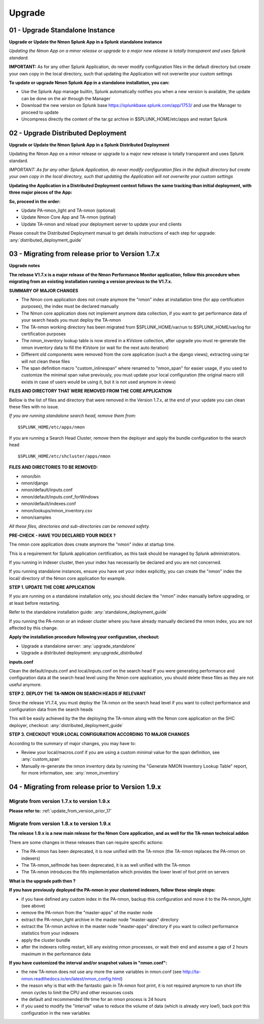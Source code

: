 *******
Upgrade
*******

.. _upgrade_standalone:

--------------------------------
01 - Upgrade Standalone Instance
--------------------------------

**Upgrade or Update the Nmon Splunk App in a Splunk standalone instance**

*Updating the Nmon App on a minor release or upgrade to a major new release is totally transparent and uses Splunk standard.*

**IMPORTANT:** As for any other Splunk Application, do never modify configuration files in the default directory but create your own copy in the local directory, such that updating the Application will not overwrite your custom settings

**To update or upgrade Nmon Splunk App in a standalone installation, you can:**

* Use the Splunk App manage builtin, Splunk automatically notifies you when a new version is available, the update can be done on the air through the Manager
* Download the new version on Splunk base https://splunkbase.splunk.com/app/1753/ and use the Manager to proceed to update
* Uncompress directly the content of the tar.gz archive in $SPLUNK_HOME/etc/apps and restart Splunk


.. _upgrade_distributed:

-----------------------------------
02 - Upgrade Distributed Deployment
-----------------------------------

**Upgrade or Update the Nmon Splunk App in a Splunk Distributed Deployment**

Updating the Nmon App on a minor release or upgrade to a major new release is totally transparent and uses Splunk standard.

*IMPORTANT: As for any other Splunk Application, do never modify configuration files in the default directory but create your own copy in the local directory, such that updating the Application will not overwrite your custom settings*

**Updating the Application in a Distributed Deployment context follows the same tracking than initial deployment, with three major pieces of the App:**

.. image:: img/steps_summary_distributed.png
   :alt: steps_summary_distributed.png
   :align: center

**So, proceed in the order:**

* Update PA-nmon_light and TA-nmon (optional)
* Update Nmon Core App and TA-nmon (optinal)
* Update TA-nmon and reload your deployment server to update your end clients

Please consult the Distributed Deployment manual to get details instructions of each step for upgrade: :any:`distributed_deployment_guide`

.. _update_from_version_prior_17:

--------------------------------------------------
03 - Migrating from release prior to Version 1.7.x
--------------------------------------------------

**Upgrade notes**

**The release V1.7.x is a major release of the Nmon Performance Monitor application, follow this procedure when migrating from an existing installation running a version previous to the V1.7.x.**

**SUMMARY OF MAJOR CHANGES**

* The Nmon core application does not create anymore the "nmon" index at installation time (for app certification purposes), the index must be declared manually
* The Nmon core application does not implement anymore data collection, if you want to get performance data of your search heads you must deploy the TA-nmon
* The TA-nmon working directory has been migrated from $SPLUNK_HOME/var/run to $SPLUNK_HOME/var/log for certification purposes
* The nmon_inventory lookup table is now stored in a KVstore collection, after upgrade you must re-generate the nmon inventory data to fill the KVstore (or wait for the next auto iteration)
* Different old components were removed from the core application (such a the django views), extracting using tar will not clean these files
* The span definition macro "custom_inlinespan" where renamed to "nmon_span" for easier usage, if you used to customize the minimal span value previously, you must update your local configuration (the original macro still exists in case of users would be using it, but it is not used anymore in views)

**FILES AND DIRECTORY THAT WERE REMOVED FROM THE CORE APPLICATION**

Bellow is the list of files and directory that were removed in the Version 1.7.x, at the end of your update you can clean these files with no issue.

*If you are running standalone search head, remove them from:*

::

    $SPLUNK_HOME/etc/apps/nmon

If you are running a Search Head Cluster, remove them the deployer and apply the bundle configuration to the search head

::

    $SPLUNK_HOME/etc/shcluster/apps/nmon

**FILES AND DIRECTORIES TO BE REMOVED:**

* nmon/bin
* nmon/django
* nmon/default/inputs.conf
* nmon/default/inputs.conf_forWindows
* nmon/default/indexes.conf
* nmon/lookups/nmon_inventory.csv
* nmon/samples

*All these files, directories and sub-directories can be removed safety.*

**PRE-CHECK - HAVE YOU DECLARED YOUR INDEX ?**

The nmon core application does create anymore the "nmon" index at startup time.

This is a requirement for Splunk application certification, as this task should be managed by Splunk administrators.

If you running in Indexer cluster, then your index has necessarily be declared and you are not concerned.

If you running standalone instances, ensure you have set your index explicitly, you can create the "nmon" index the local/ directory of the Nmon core application for example.

**STEP 1. UPDATE THE CORE APPLICATION**

If you are running on a standalone installation only, you should declare the "nmon" index manually before upgrading, or at least before restarting.

Refer to the standalone installation guide: :any:`standalone_deployment_guide`

If you running the PA-nmon or an indexer cluster where you have already manually declared the nmon index, you are not affected by this change.

**Apply the installation procedure following your configuration, checkout:**

* Upgrade a standalone server: :any:`upgrade_standalone`
* Upgrade a distributed deployment: any:`upgrade_distributed`

**inputs.conf**

Clean the default/inputs.conf and local/inputs.conf on the search head
If you were generating performance and configuration data at the search head level using the Nmon core application, you should delete these files as they are not useful anymore.

**STEP 2. DEPLOY THE TA-NMON ON SEARCH HEADS IF RELEVANT**

Since the release V1.7.4, you must deploy the TA-nmon on the search head level if you want to collect performance and configuration data from the search heads

This will be easily achieved by the the deploying the TA-nmon along with the Nmon core application on the SHC deployer, checkout: :any:`distributed_deployment_guide`

**STEP 3. CHECKOUT YOUR LOCAL CONFIGURATION ACCORDING TO MAJOR CHANGES**

According to the summary of major changes, you may have to:

* Review your local/macros.conf if you are using a custom minimal value for the span definition, see :any:`custom_span`
* Manually re-generate the nmon inventory data by running the "Generate NMON Inventory Lookup Table" report, for more information, see: :any:`nmon_inventory`

--------------------------------------------------
04 - Migrating from release prior to Version 1.9.x
--------------------------------------------------

"""""""""""""""""""""""""""""""""""""""""""
Migrate from version 1.7.x to version 1.9.x
"""""""""""""""""""""""""""""""""""""""""""

**Please refer to:** :ref:`update_from_version_prior_17`

"""""""""""""""""""""""""""""""""""""""""""
Migrate from version 1.8.x to version 1.9.x
"""""""""""""""""""""""""""""""""""""""""""

**The release 1.9.x is a new main release for the Nmon Core application, and as well for the TA-nmon technical addon**

There are some changes in these releases than can require specific actions:

* The PA-nmon has been deprecated, it is now unified with the TA-nmon (the TA-nmon replaces the PA-nmon on indexers)
* The TA-nmon_selfmode has been deprecated, it is as well unified with the TA-nmon
* The TA-nmon introduces the fifo implementation which provides the lower level of foot print on servers

**What is the upgrade path then ?**

**If you have previously deployed the PA-nmon in your clustered indexers, follow these simple steps:**

* if you have defined any custom index in the PA-nmon, backup this configuration and move it to the PA-nmon_light (see above)
* remove the PA-nmon from the "master-apps" of the master node
* extract the PA-nmon_light archive in the master node "master-apps" directory
* extract the TA-nmon archive in the master node "master-apps" directory if you want to collect performance statistics from your indexers
* apply the cluster bundle
* after the indexers rolling restart, kill any existing nmon processes, or wait their end and assume a gap of 2 hours maximum in the performance data

**If you have customized the interval and/or snapshot values in "nmon.conf":**

* the new TA-nmon does not use any more the same variables in nmon.conf (see http://ta-nmon.readthedocs.io/en/latest/nmon_config.html)
* the reason why is that with the fantastic gain in TA-nmon foot print, it is not required anymore to run short life nmon cycles to limit the CPU and other resources costs
* the default and recommended life time for an nmon process is 24 hours
* if you used to modify the "interval" value to reduce the volume of data (which is already very low!), back port this configuration in the new variables
